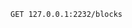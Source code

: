 #+BEGIN_SRC http :pretty
  GET 127.0.0.1:2232/blocks
#+END_SRC

#+RESULTS:
#+begin_example
[
  {
    "data": null,
    "hash": "e063dac549f070b523b0cb724efb1d4f81de67ea790f78419f9527aa3450f64c",
    "index": 0,
    "nonce": 0,
    "previous_hash": "",
    "timestamp": 1522983367254
  }
]
#+end_example
